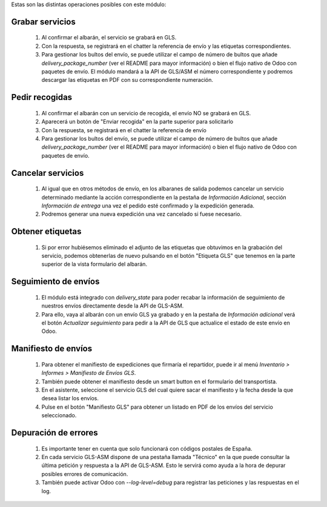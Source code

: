 Estas son las distintas operaciones posibles con este módulo:

Grabar servicios
~~~~~~~~~~~~~~~~

  #. Al confirmar el albarán, el servicio se grabará en GLS.
  #. Con la respuesta, se registrará en el chatter la referencia de envío y
     las etiquetas correspondientes.
  #. Para gestionar los bultos del envío, se puede utilizar el campo de número
     de bultos que añade `delivery_package_number` (ver el README para mayor
     información) o bien el flujo nativo de Odoo con paquetes de envío. El
     módulo mandará a la API de GLS/ASM el número correspondiente y podremos
     descargar las etiquetas en PDF con su correspondiente numeración.

Pedir recogidas
~~~~~~~~~~~~~~~

  #. Al confirmar el albarán con un servicio de recogida,
     el envío NO se grabará en GLS.
  #. Aparecerá un botón de "Enviar recogida" en la parte superior para solicitarlo
  #. Con la respuesta, se registrará en el chatter la referencia de envío
  #. Para gestionar los bultos del envío, se puede utilizar el campo de número
     de bultos que añade `delivery_package_number` (ver el README para mayor
     información) o bien el flujo nativo de Odoo con paquetes de envío.

Cancelar servicios
~~~~~~~~~~~~~~~~~~

  #. Al igual que en otros métodos de envío, en los albaranes de salida podemos
     cancelar un servicio determinado mediante la acción correspondiente en la
     pestaña de *Información Adicional*, sección *Información de entrega* una
     vez el pedido esté confirmado y la expedición generada.
  #. Podremos generar una nueva expedición una vez cancelado si fuese necesario.

Obtener etiquetas
~~~~~~~~~~~~~~~~~~

  #. Si por error hubiésemos eliminado el adjunto de las etiquetas que obtuvimos
     en la grabación del servicio, podemos obtenerlas de nuevo pulsando en el
     botón "Etiqueta GLS" que tenemos en la parte superior de la vista
     formulario del albarán.

Seguimiento de envíos
~~~~~~~~~~~~~~~~~~~~~

  #. El módulo está integrado con `delivery_state` para poder recabar la
     información de seguimiento de nuestros envíos directamente desde la API de
     GLS-ASM.
  #. Para ello, vaya al albarán con un envío GLS ya grabado y en la pestaña de
     *Información adicional* verá el botón *Actualizar seguimiento* para pedir
     a la API de GLS que actualice el estado de este envío en Odoo.

Manifiesto de envíos
~~~~~~~~~~~~~~~~~~~~

  #. Para obtener el manifiesto de expediciones que firmaría el repartidor,
     puede ir al menú *Inventario > Informes > Manifiesto de Envíos GLS*.
  #. También puede obtener el manifiesto desde un smart button en el formulario
     del transportista.
  #. En el asistente, seleccione el servicio GLS del cual quiere sacar el
     manifiesto y la fecha desde la que desea listar los envíos.
  #. Pulse en el botón "Manifiesto GLS" para obtener un listado en PDF de los
     envíos del servicio seleccionado.

Depuración de errores
~~~~~~~~~~~~~~~~~~~~~

  #. Es importante tener en cuenta que solo funcionará con códigos postales de
     España.
  #. En cada servicio GLS-ASM dispone de una pestaña llamada "Técnico" en la
     que puede consultar la última petición y respuesta a la API de GLS-ASM.
     Esto le servirá como ayuda a la hora de depurar posibles errores de
     comunicación.
  #. También puede activar Odoo con `--log-level=debug` para registrar las
     peticiones y las respuestas en el log.
